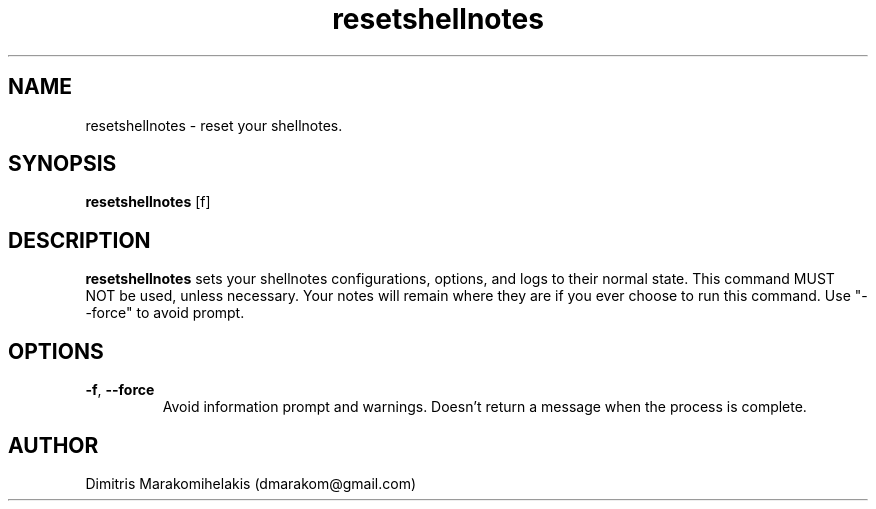.\" Manpage for shellnotes-resetshellnotes(hidden).
.\" Contact dmarakom@gmail.com to correct errors or typos.

.TH resetshellnotes 1
.SH NAME

resetshellnotes \- reset your shellnotes.

.SH SYNOPSIS
.PP
.B resetshellnotes
[\f-f\fR]

.SH DESCRIPTION

.B resetshellnotes
sets your shellnotes configurations, options, and logs to their normal state. This command MUST NOT be used, unless necessary. Your notes will remain where they are if you ever choose to run this command. Use "--force" to avoid prompt.

.SH OPTIONS

.TP
.BR \-f ", " \--force
Avoid information prompt and warnings. Doesn't return a message when the process is complete.

.SH AUTHOR

Dimitris Marakomihelakis (dmarakom@gmail.com)
